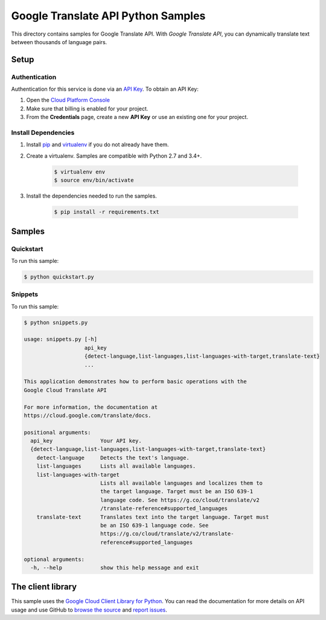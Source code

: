 .. This file is automatically generated. Do not edit this file directly.

Google Translate API Python Samples
===============================================================================

This directory contains samples for Google Translate API. With `Google Translate API`, you can dynamically translate text between thousands of language pairs.




.. _Google Translate API: https://cloud.google.com/translate/docs 

Setup
-------------------------------------------------------------------------------


Authentication
++++++++++++++

Authentication for this service is done via an `API Key`_. To obtain an API
Key:

1. Open the `Cloud Platform Console`_
2. Make sure that billing is enabled for your project.
3. From the **Credentials** page, create a new **API Key** or use an existing
   one for your project.

.. _API Key:
    https://developers.google.com/api-client-library/python/guide/aaa_apikeys
.. _Cloud Platform Console: https://console.cloud.google.com/project?_

Install Dependencies
++++++++++++++++++++

#. Install `pip`_ and `virtualenv`_ if you do not already have them.

#. Create a virtualenv. Samples are compatible with Python 2.7 and 3.4+.

    .. code-block:: bash

        $ virtualenv env
        $ source env/bin/activate

#. Install the dependencies needed to run the samples.

    .. code-block:: bash

        $ pip install -r requirements.txt

.. _pip: https://pip.pypa.io/
.. _virtualenv: https://virtualenv.pypa.io/

Samples
-------------------------------------------------------------------------------

Quickstart
+++++++++++++++++++++++++++++++++++++++++++++++++++++++++++++++++++++++++++++++



To run this sample:

.. code-block:: bash

    $ python quickstart.py


Snippets
+++++++++++++++++++++++++++++++++++++++++++++++++++++++++++++++++++++++++++++++



To run this sample:

.. code-block:: bash

    $ python snippets.py

    usage: snippets.py [-h]
                       api_key
                       {detect-language,list-languages,list-languages-with-target,translate-text}
                       ...
    
    This application demonstrates how to perform basic operations with the
    Google Cloud Translate API
    
    For more information, the documentation at
    https://cloud.google.com/translate/docs.
    
    positional arguments:
      api_key               Your API key.
      {detect-language,list-languages,list-languages-with-target,translate-text}
        detect-language     Detects the text's language.
        list-languages      Lists all available languages.
        list-languages-with-target
                            Lists all available languages and localizes them to
                            the target language. Target must be an ISO 639-1
                            language code. See https://g.co/cloud/translate/v2
                            /translate-reference#supported_languages
        translate-text      Translates text into the target language. Target must
                            be an ISO 639-1 language code. See
                            https://g.co/cloud/translate/v2/translate-
                            reference#supported_languages
    
    optional arguments:
      -h, --help            show this help message and exit




The client library
-------------------------------------------------------------------------------

This sample uses the `Google Cloud Client Library for Python`_.
You can read the documentation for more details on API usage and use GitHub
to `browse the source`_ and  `report issues`_.

.. _Google Cloud Client Library for Python:
    https://googlecloudplatform.github.io/google-cloud-python/
.. _browse the source:
    https://github.com/GoogleCloudPlatform/google-cloud-python
.. _report issues:
    https://github.com/GoogleCloudPlatform/google-cloud-python/issues


.. _Google Cloud SDK: https://cloud.google.com/sdk/
